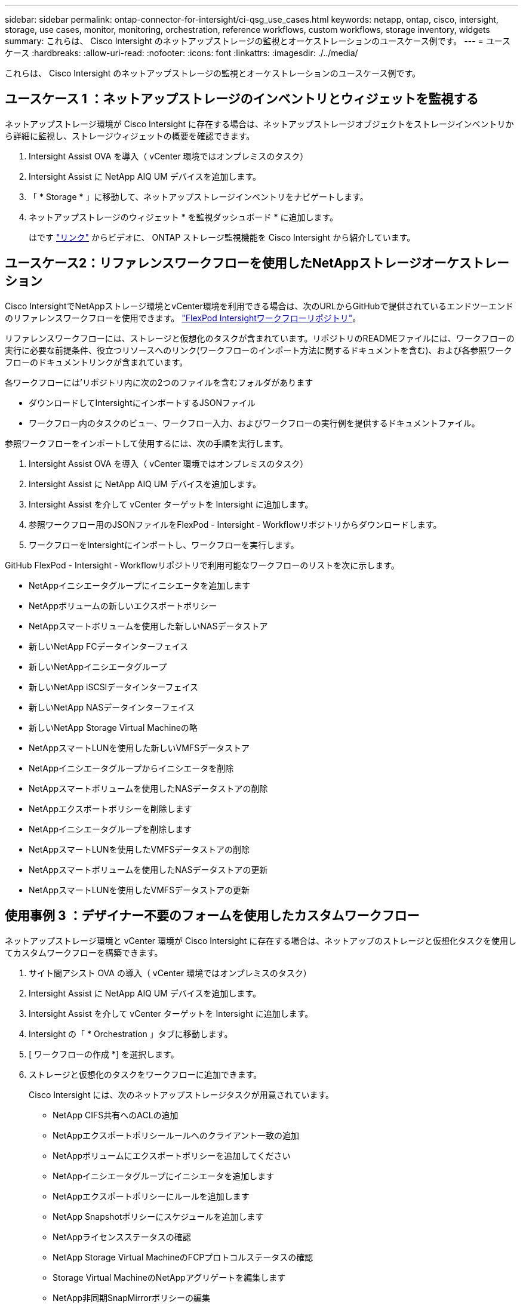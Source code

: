 ---
sidebar: sidebar 
permalink: ontap-connector-for-intersight/ci-qsg_use_cases.html 
keywords: netapp, ontap, cisco, intersight, storage, use cases, monitor, monitoring, orchestration, reference workflows, custom workflows, storage inventory, widgets 
summary: これらは、 Cisco Intersight のネットアップストレージの監視とオーケストレーションのユースケース例です。 
---
= ユースケース
:hardbreaks:
:allow-uri-read: 
:nofooter: 
:icons: font
:linkattrs: 
:imagesdir: ./../media/


[role="lead"]
これらは、 Cisco Intersight のネットアップストレージの監視とオーケストレーションのユースケース例です。



== ユースケース 1 ：ネットアップストレージのインベントリとウィジェットを監視する

ネットアップストレージ環境が Cisco Intersight に存在する場合は、ネットアップストレージオブジェクトをストレージインベントリから詳細に監視し、ストレージウィジェットの概要を確認できます。

. Intersight Assist OVA を導入（ vCenter 環境ではオンプレミスのタスク）
. Intersight Assist に NetApp AIQ UM デバイスを追加します。
. 「 * Storage * 」に移動して、ネットアップストレージインベントリをナビゲートします。
. ネットアップストレージのウィジェット * を監視ダッシュボード * に追加します。
+
はです https://tv.netapp.com/detail/video/6228096841001["リンク"^] からビデオに、 ONTAP ストレージ監視機能を Cisco Intersight から紹介しています。





== ユースケース2：リファレンスワークフローを使用したNetAppストレージオーケストレーション

Cisco IntersightでNetAppストレージ環境とvCenter環境を利用できる場合は、次のURLからGitHubで提供されているエンドツーエンドのリファレンスワークフローを使用できます。 https://github.com/ucs-compute-solutions/FlexPod-Intersight-Workflow["FlexPod Intersightワークフローリポジトリ"^]。

リファレンスワークフローには、ストレージと仮想化のタスクが含まれています。リポジトリのREADMEファイルには、ワークフローの実行に必要な前提条件、役立つリソースへのリンク(ワークフローのインポート方法に関するドキュメントを含む)、および各参照ワークフローのドキュメントリンクが含まれています。

各ワークフローには'リポジトリ内に次の2つのファイルを含むフォルダがあります

* ダウンロードしてIntersightにインポートするJSONファイル
* ワークフロー内のタスクのビュー、ワークフロー入力、およびワークフローの実行例を提供するドキュメントファイル。


参照ワークフローをインポートして使用するには、次の手順を実行します。

. Intersight Assist OVA を導入（ vCenter 環境ではオンプレミスのタスク）
. Intersight Assist に NetApp AIQ UM デバイスを追加します。
. Intersight Assist を介して vCenter ターゲットを Intersight に追加します。
. 参照ワークフロー用のJSONファイルをFlexPod - Intersight - Workflowリポジトリからダウンロードします。
. ワークフローをIntersightにインポートし、ワークフローを実行します。


GitHub FlexPod - Intersight - Workflowリポジトリで利用可能なワークフローのリストを次に示します。

* NetAppイニシエータグループにイニシエータを追加します
* NetAppボリュームの新しいエクスポートポリシー
* NetAppスマートボリュームを使用した新しいNASデータストア
* 新しいNetApp FCデータインターフェイス
* 新しいNetAppイニシエータグループ
* 新しいNetApp iSCSIデータインターフェイス
* 新しいNetApp NASデータインターフェイス
* 新しいNetApp Storage Virtual Machineの略
* NetAppスマートLUNを使用した新しいVMFSデータストア
* NetAppイニシエータグループからイニシエータを削除
* NetAppスマートボリュームを使用したNASデータストアの削除
* NetAppエクスポートポリシーを削除します
* NetAppイニシエータグループを削除します
* NetAppスマートLUNを使用したVMFSデータストアの削除
* NetAppスマートボリュームを使用したNASデータストアの更新
* NetAppスマートLUNを使用したVMFSデータストアの更新




== 使用事例 3 ：デザイナー不要のフォームを使用したカスタムワークフロー

ネットアップストレージ環境と vCenter 環境が Cisco Intersight に存在する場合は、ネットアップのストレージと仮想化タスクを使用してカスタムワークフローを構築できます。

. サイト間アシスト OVA の導入（ vCenter 環境ではオンプレミスのタスク）
. Intersight Assist に NetApp AIQ UM デバイスを追加します。
. Intersight Assist を介して vCenter ターゲットを Intersight に追加します。
. Intersight の「 * Orchestration 」タブに移動します。
. [ ワークフローの作成 *] を選択します。
. ストレージと仮想化のタスクをワークフローに追加できます。
+
Cisco Intersight には、次のネットアップストレージタスクが用意されています。

+
** NetApp CIFS共有へのACLの追加
** NetAppエクスポートポリシールールへのクライアント一致の追加
** NetAppボリュームにエクスポートポリシーを追加してください
** NetAppイニシエータグループにイニシエータを追加します
** NetAppエクスポートポリシーにルールを追加します
** NetApp Snapshotポリシーにスケジュールを追加します
** NetAppライセンスステータスの確認
** NetApp Storage Virtual MachineのFCPプロトコルステータスの確認
** Storage Virtual MachineのNetAppアグリゲートを編集します
** NetApp非同期SnapMirrorポリシーの編集
** NetApp CIFS共有ACL権限の編集
** NetAppエクスポートポリシールールの編集
** NetApp Snapshotポリシーを編集します
** NetApp Snapshotポリシーのスケジュールを編集します
** NetAppボリュームのセキュリティ形式の編集
** NetAppボリュームのSnapshotポリシーの編集
** NetApp CIFSサービスの有効化
** NetApp LUNを展開します
** 新しいNetApp非同期SnapMirrorポリシー
** 新しいNetApp CIFSサーバ
** 新しいNetApp CIFS共有
** NetAppイニシエータグループのLUNマップを検索します
** IDでNetApp LUNを検索します
** IDでNetAppボリュームを検索します
** 新しいNetAppエクスポートポリシー
** 新しいNetApp FCデータインターフェイス
** 新しいNetAppイニシエータグループ
** 新しいNetApp iSCSIデータインターフェイス
** SVMルートボリュームの新しいNetApp負荷共有ミラー
** 新しいNetApp LUN
** 新しいNetApp LUNマップ
** 新しいNetApp NASデータインターフェイス
** 新しいNetApp NASスマートボリューム
** 新しいNetAppスマートLUN
** ボリュームの新しいNetApp SnapMirror関係
** 新しいNetApp Snapshotポリシー
** 新しいNetApp Storage Virtual Machineの略
** 新しいNetAppボリューム
** 新しいNetAppボリュームSnapshot
** NetApp Storage Virtual MachineのDNSの登録
** NetApp CIFS共有からACLを削除する
** NetAppエクスポートポリシールールからクライアント一致を削除
** NetAppボリュームからエクスポートポリシーを削除します
** NetAppイニシエータグループからイニシエータを削除
** NetApp CIFSサーバの削除
** NetApp CIFS共有の削除
** NetAppエクスポートポリシーを削除します
** NetApp FCデータインターフェイスを削除
** NetAppイニシエータグループを削除します
** NetApp IPインターフェイスを削除します
** SVMルートボリュームのNetApp負荷共有ミラーの削除
** NetApp LUNを削除します
** NetApp LUNマップを削除します
** NetApp NASスマートボリュームを削除します
** NetAppスマートLUNを削除します
** ボリュームのNetApp SnapMirror関係の削除
** NetApp SnapMirrorポリシーを削除
** NetApp Snapshotポリシーを削除します
** NetApp Storage Virtual Machineを削除します
** NetAppボリュームを削除します
** NetAppボリュームSnapshotを削除します
** NetAppエクスポートポリシーからルールを削除します
** NetApp Snapshotポリシーからスケジュールを削除します
** NetAppボリュームSnapshotの名前を変更します
** SVMルートボリュームのNetApp負荷共有ミラーの更新
** NetAppボリュームの容量を更新します
+
ネットアップのストレージと仮想化タスクを使用したワークフローのカスタマイズの詳細については、ビデオをご覧ください https://tv.netapp.com/detail/video/6228095945001["Cisco Intersight の NetApp ONTAP ストレージオーケストレーション"^]。




